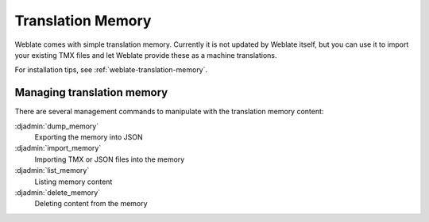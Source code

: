 .. _translation-memory:

Translation Memory
==================

.. versionadded:: 2.20

Weblate comes with simple translation memory. Currently it is not updated by
Weblate itself, but you can use it to import your existing TMX files and let
Weblate provide these as a machine translations.

For installation tips, see :ref:`weblate-translation-memory`.

Managing translation memory
---------------------------

There are several management commands to manipulate with the translation memory content:

:djadmin:`dump_memory`
    Exporting the memory into JSON
:djadmin:`import_memory`
    Importing TMX or JSON files into the memory
:djadmin:`list_memory`
    Listing memory content
:djadmin:`delete_memory`
    Deleting content from the memory
